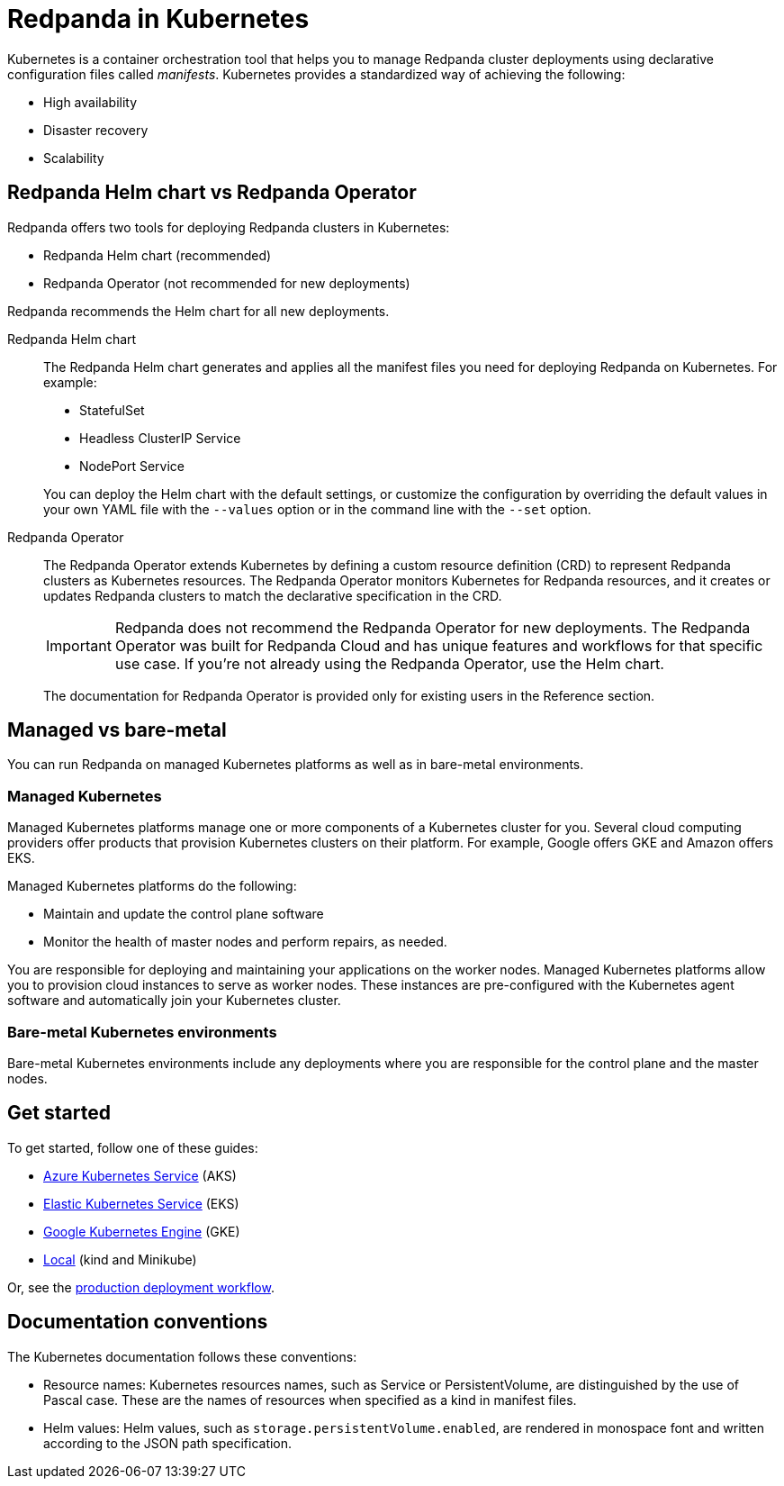 = Redpanda in Kubernetes
:description: Learn about Redpanda in Kubernetes and the tools that are available.
:tags: ["Kubernetes"]

Kubernetes is a container orchestration tool that helps you to manage Redpanda cluster deployments using declarative configuration files called _manifests_.
Kubernetes provides a standardized way of achieving the following:

* High availability
* Disaster recovery
* Scalability

== Redpanda Helm chart vs Redpanda Operator

Redpanda offers two tools for deploying Redpanda clusters in Kubernetes:

* Redpanda Helm chart (recommended)
* Redpanda Operator (not recommended for new deployments)

Redpanda recommends the Helm chart for all new deployments.

[tabs]
====
Redpanda Helm chart::
+
--
The Redpanda Helm chart generates and applies all the manifest files you need for deploying Redpanda on Kubernetes. For example:

- StatefulSet
- Headless ClusterIP Service
- NodePort Service

You can deploy the Helm chart with the default settings, or customize the configuration by overriding the default values in your own YAML file with the `--values` option or in the command line with the `--set` option.
--
Redpanda Operator::
+
--
The Redpanda Operator extends Kubernetes by defining a custom resource definition (CRD) to represent Redpanda clusters as Kubernetes resources. The Redpanda Operator monitors Kubernetes for Redpanda resources, and it creates or updates Redpanda clusters to match the declarative specification in the CRD.

IMPORTANT: Redpanda does not recommend the Redpanda Operator for new deployments. The Redpanda Operator was built for Redpanda Cloud and has unique features and workflows for that specific use case. If you're not already using the Redpanda Operator, use the Helm chart.

The documentation for Redpanda Operator is provided only for existing users in the Reference section.
--
====

== Managed vs bare-metal

You can run Redpanda on managed Kubernetes platforms as well as in bare-metal environments.

=== Managed Kubernetes

Managed Kubernetes platforms manage one or more components of a Kubernetes cluster for you.
Several cloud computing providers offer products that provision Kubernetes clusters on their platform.
For example, Google offers GKE and Amazon offers EKS.

Managed Kubernetes platforms do the following:

* Maintain and update the control plane software
* Monitor the health of master nodes and perform repairs, as needed.

You are responsible for deploying and maintaining your applications on the worker nodes.
Managed Kubernetes platforms allow you to provision cloud instances to serve as worker nodes.
These instances are pre-configured with the Kubernetes agent software and automatically join your Kubernetes cluster.

=== Bare-metal Kubernetes environments

Bare-metal Kubernetes environments include any deployments where you are responsible for the control plane and the master nodes.

== Get started

To get started, follow one of these guides:

* xref:./aks-guide.adoc[Azure Kubernetes Service] (AKS)
* xref:./eks-guide.adoc[Elastic Kubernetes Service] (EKS)
* xref:./gke-guide.adoc[Google Kubernetes Engine] (GKE)
* xref:./local-guide.adoc[Local] (kind and Minikube)

Or, see the xref:./production-workflow.adoc[production deployment workflow].

== Documentation conventions

The Kubernetes documentation follows these conventions:

* Resource names: Kubernetes resources names, such as Service or PersistentVolume, are distinguished by the use of Pascal case. These are the names of resources when specified as a kind in manifest files.
* Helm values: Helm values, such as `storage.persistentVolume.enabled`, are rendered in monospace font and written according to the JSON path specification.
